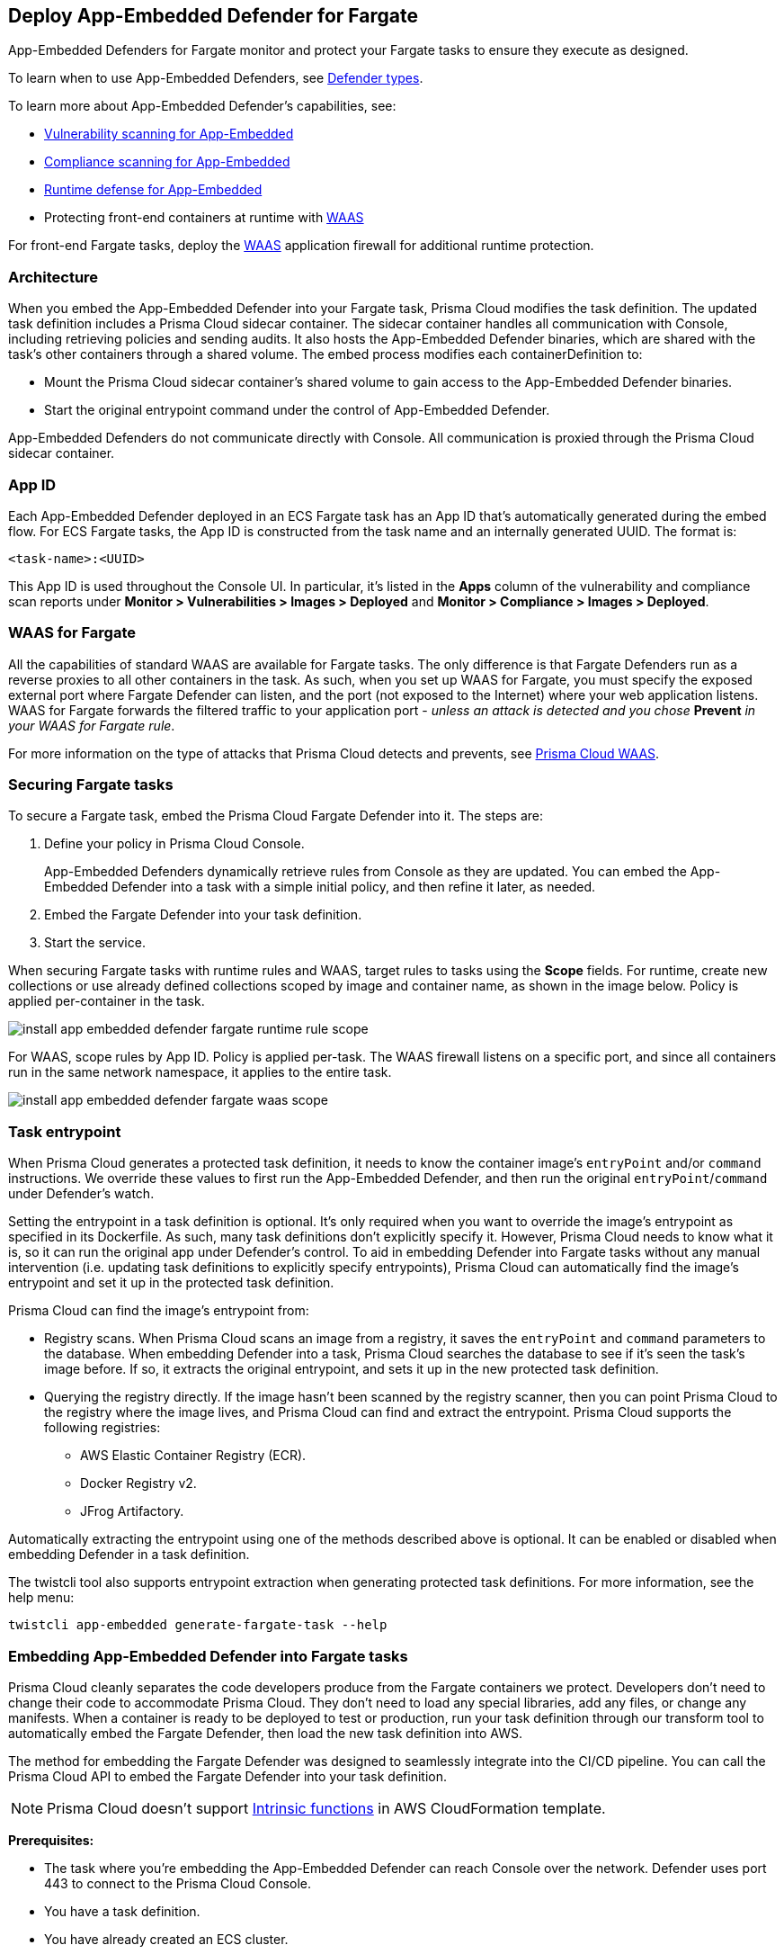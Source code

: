 [#install-app-embedded-defender-fargate]
== Deploy App-Embedded Defender for Fargate

App-Embedded Defenders for Fargate monitor and protect your Fargate tasks to ensure they execute as designed.

To learn when to use App-Embedded Defenders, see xref:../defender-types.adoc[Defender types].

To learn more about App-Embedded Defender's capabilities, see:

* xref:../../../vulnerability-management/scan-app-embedded.adoc[Vulnerability scanning for App-Embedded]
* xref:../../../compliance/operations/app-embedded-scanning.adoc[Compliance scanning for App-Embedded]
* xref:../../../runtime-defense/runtime-defense-app-embedded.adoc[Runtime defense for App-Embedded]
* Protecting front-end containers at runtime with xref:../../../waas/waas.adoc[WAAS]

For front-end Fargate tasks, deploy the xref:../../../waas/waas.adoc[WAAS] application firewall for additional runtime protection.


=== Architecture

When you embed the App-Embedded Defender into your Fargate task, Prisma Cloud modifies the task definition.
The updated task definition includes a Prisma Cloud sidecar container.
The sidecar container handles all communication with Console, including retrieving policies and sending audits.
It also hosts the App-Embedded Defender binaries, which are shared with the task's other containers through a shared volume.
The embed process modifies each containerDefinition to:

* Mount the Prisma Cloud sidecar container's shared volume to gain access to the App-Embedded Defender binaries.
* Start the original entrypoint command under the control of App-Embedded Defender.

App-Embedded Defenders do not communicate directly with Console.
All communication is proxied through the Prisma Cloud sidecar container.

[#app-id-fargate]
=== App ID

Each App-Embedded Defender deployed in an ECS Fargate task has an App ID that's automatically generated during the embed flow.
For ECS Fargate tasks, the App ID is constructed from the task name and an internally generated UUID.
The format is:

  <task-name>:<UUID>

This App ID is used throughout the Console UI.
In particular, it's listed in the *Apps* column of the vulnerability and compliance scan reports under *Monitor > Vulnerabilities > Images > Deployed* and *Monitor > Compliance > Images > Deployed*.


[#waas-for-fargate]
=== WAAS for Fargate

All the capabilities of standard WAAS are available for Fargate tasks.
The only difference is that Fargate Defenders run as a reverse proxies to all other containers in the task.
As such, when you set up WAAS for Fargate, you must specify the exposed external port where Fargate Defender can listen, and the port (not exposed to the Internet) where your web application listens.
WAAS for Fargate forwards the filtered traffic to your application port - _unless an attack is detected and you chose_ *Prevent* _in your WAAS for Fargate rule_.

For more information on the type of attacks that Prisma Cloud detects and prevents, see xref:../../../waas/waas.adoc[Prisma Cloud WAAS].


=== Securing Fargate tasks

To secure a Fargate task, embed the Prisma Cloud Fargate Defender into it.
The steps are:

. Define your policy in Prisma Cloud Console.
+
App-Embedded Defenders dynamically retrieve rules from Console as they are updated.
You can embed the App-Embedded Defender into a task with a simple initial policy, and then refine it later, as needed.

. Embed the Fargate Defender into your task definition.

. Start the service.

When securing Fargate tasks with runtime rules and WAAS, target rules to tasks using the *Scope* fields.
For runtime, create new collections or use already defined collections scoped by image and container name, as shown in the image below.
Policy is applied per-container in the task.

image::runtime-security/install-app-embedded-defender-fargate-runtime-rule-scope.png[]

For WAAS, scope rules by App ID.
Policy is applied per-task.
The WAAS firewall listens on a specific port, and since all containers run in the same network namespace, it applies to the entire task.

image::runtime-security/install-app-embedded-defender-fargate-waas-scope.png[]


=== Task entrypoint

When Prisma Cloud generates a protected task definition, it needs to know the container image's `entryPoint` and/or `command` instructions.
We override these values to first run the App-Embedded Defender, and then run the original `entryPoint`/`command` under Defender's watch.

Setting the entrypoint in a task definition is optional.
It's only required when you want to override the image's entrypoint as specified in its Dockerfile.
As such, many task definitions don't explicitly specify it.
However, Prisma Cloud needs to know what it is, so it can run the original app under Defender's control.
To aid in embedding Defender into Fargate tasks without any manual intervention (i.e. updating task definitions to explicitly specify entrypoints), Prisma Cloud can automatically find the image's entrypoint and set it up in the protected task definition.

Prisma Cloud can find the image's entrypoint from:

* Registry scans.
When Prisma Cloud scans an image from a registry, it saves the `entryPoint` and `command` parameters to the database.
When embedding Defender into a task, Prisma Cloud searches the database to see if it's seen the task's image before.
If so, it extracts the original entrypoint, and sets it up in the new protected task definition.

* Querying the registry directly.
If the image hasn't been scanned by the registry scanner, then you can point Prisma Cloud to the registry where the image lives, and Prisma Cloud can find and extract the entrypoint.
Prisma Cloud supports the following registries:

** AWS Elastic Container Registry (ECR).
** Docker Registry v2.
** JFrog Artifactory.

Automatically extracting the entrypoint using one of the methods described above is optional.
It can be enabled or disabled when embedding Defender in a task definition.

The twistcli tool also supports entrypoint extraction when generating protected task definitions.
For more information, see the help menu:

  twistcli app-embedded generate-fargate-task --help

=== Embedding App-Embedded Defender into Fargate tasks

Prisma Cloud cleanly separates the code developers produce from the Fargate containers we protect.
Developers don't need to change their code to accommodate Prisma Cloud.
They don't need to load any special libraries, add any files, or change any manifests.
When a container is ready to be deployed to test or production, run your task definition through our transform tool to automatically embed the Fargate Defender, then load the new task definition into AWS.

The method for embedding the Fargate Defender was designed to seamlessly integrate into the CI/CD pipeline.
You can call the Prisma Cloud API to embed the Fargate Defender into your task definition.

NOTE: Prisma Cloud doesn't support https://docs.aws.amazon.com/AWSCloudFormation/latest/UserGuide/intrinsic-function-reference.html[Intrinsic functions] in AWS CloudFormation template.

*Prerequisites:*

* The task where you're embedding the App-Embedded Defender can reach Console over the network.
Defender uses port 443 to connect to the Prisma Cloud Console.


* You have a task definition.
* You have already created an ECS cluster.
* Cluster VPC and subnets.
* Task role.
* Your image has a shell.

[NOTE]
====
You can optionally run the Fargate Defender sidecar as a non-essential container.
This configuration isn't recommended because Defender's goal is to ensure that tasks are always protected.

If you've configured Defender as a non-essential container and you're having issues with your setup, first validate that Defender is running as expected before contacting Palo Alto Networks customer support.
By setting Defender as non-essential, there is no guarantee that Defender is running, and validating that it's running is the first step in debugging such issues.
====


=== Supported task definition formats

Prisma Cloud supports the following task definition formats:

* Standard JSON format, as described https://docs.aws.amazon.com/AmazonECS/latest/developerguide/task_definition_parameters.html[here].
* CloudFormation templates for `AWS::ECS::TaskDefinition` in JSON and YAML formats, as described https://docs.aws.amazon.com/AWSCloudFormation/latest/UserGuide/aws-resource-ecs-taskdefinition.html[here]. You can use either just the task definition part of the CloudFormation template, or a full CloudFormation template.


*Example of a standard JSON format task definition:*

----
{
    "containerDefinitions": [
        {
            "name": "web",
            "image": "nginx",
            "entryPoint": [
                "/http_server"
            ]
        }
    ],
    "cpu": "256",
    "executionRoleArn": "arn:aws:iam::112233445566:role/ecsTaskExecutionRole",
    "family": "webserver",
    "memory": "512",
    "networkMode": "awsvpc",
    "requiresCompatibilities": [
        "FARGATE"
    ]
}
----
*Example of the equivalent task definition as a JSON CloudFormation template:*

----
{
  "Type" : "AWS::ECS::TaskDefinition",
  "Properties": {
      "ContainerDefinitions": [
        {
          "Name": "web",
          "Image": "nginx",
          "EntryPoint": [
              "/http_server"
          ]
        }
      ],
      "Cpu" : 256,
      "ExecutionRoleArn": "arn:aws:iam::112233445566:role/ecsTaskExecutionRole",
      "Family": "webserver",
      "Memory" : 512,
      "NetworkMode" : "awsvpc",
      "RequiresCompatibilities" : [
          "FARGATE"
      ]
    }
}
----

*Example of a full JSON CloudFormation template that includes a Fargate task definition:*

----
{
  "AWSTemplateFormatVersion": "2010-09-09",
  "Resources": {
    "fargateTaskDefinition": {
      "Type": "AWS::ECS::TaskDefinition",
      "Properties": {
        "ExecutionRoleArn": "arn:aws:iam::1234567891234:role/ecsTaskExecutionRole",
        "ContainerDefinitions": [
          {
            "Name": "test-server",
            "Image": "1234567891234.dkr.ecr.us-east-1.amazonaws.com/user:ubuntu-test-server",
            "MemoryReservation": "",
            "Essential": true,
            "PortMappings": [],
            "Cpu": 256,
            "Memory": 512,
            "EntryPoint": [
              "/http_server"
            ],
            "EnvironmentFiles": [],
            "LogConfiguration": {
              "LogDriver": "awslogs",
              "Options": {
                "awslogs-group": "/ecs/user-tracer-test",
                "awslogs-region": "us-east-1",
                "awslogs-stream-prefix": "ecs"
              }
            }
          }
        ],
        "Memory": "512",
        "TaskRoleArn": "arn:aws:iam::1234567891234:role/ecsTaskExecutionRole",
        "Family": "TASK-NAME",
        "RequiresCompatibilities": [
          "FARGATE"
        ],
        "NetworkMode": "awsvpc",
        "Cpu": "256",
        "InferenceAccelerators": [],
        "Volumes": [],
        "Tags": []
      }
    },
    "HelloLambdaRole": {
      "Type": "AWS::IAM::Role",
      "Properties": {
        "RoleName": "HelloLambdaRole1",
        "AssumeRolePolicyDocument": {
          "Statement": [
            {
              "Effect": "Allow",
              "Principal": {
                "Service": "lambda.amazonaws.com"
              },
              "Action": "sts:AssumeRole"
            }
          ]
        }
      }
    }
  }
}
----
*Example of a full YAML CloudFormation template that includes a Fargate task definition:*

----
AWSTemplateFormatVersion: "2010-09-09"
Resources:
  fargateTaskDefinition:
    Type: 'AWS::ECS::TaskDefinition'
    Properties:
      ExecutionRoleArn: 'arn:aws:iam::1234567891234:role/ecsTaskExecutionRole'
      ContainerDefinitions:
        - Name: test-server
          Image: >-
            1234567891234.dkr.ecr.us-east-1.amazonaws.com/user:ubuntu-test-server
          MemoryReservation: ''
          Essential: true
          PortMappings: []
          Cpu: 256
          Memory: 512
          EntryPoint:
            - /http_server
          EnvironmentFiles: []
          LogConfiguration:
            LogDriver: awslogs
            Options:
              awslogs-group: /ecs/user-tracer-test
              awslogs-region: us-east-1
              awslogs-stream-prefix: ecs
      Memory: '512'
      TaskRoleArn: 'arn:aws:iam::1234567891234:role/ecsTaskExecutionRole'
      Family: TASK-NAME
      RequiresCompatibilities:
        - FARGATE
      NetworkMode: awsvpc
      Cpu: '256'
      InferenceAccelerators: []
      Volumes: []
      Tags: []
  HelloLambdaRole:
    Type: 'AWS::IAM::Role'
    Properties:
      RoleName: HelloLambdaRole2
      AssumeRolePolicyDocument:
        Statement:
          - Effect: Allow
            Principal:
              Service: lambda.amazonaws.com
            Action: 'sts:AssumeRole'
----


[.task]
=== Embed App-Embedded Defender from the Console UI

You can create a protected task definition in the Console UI.

*Prerequisites:*

* You've already created an ECS cluster, cluster VPC, and subnets.
* You've already created a task role.
* You have a task definition.
* At runtime, your tasks can connect to Prisma Cloud Console over the network.
Prisma Cloud Defender connects to Console to retrieve runtime policies and send audits.
Defender uses port 443 to connect to the Prisma Cloud Console.

[.procedure]
. Log into Prisma Cloud Console.

. Go to *Runtime Security > Manage > Defenders > Deployed Defenders > Manual deploy*.

. In *Deployment method*, select *Single Defender*.

. Select the DNS name or IP address that App-Embedded Defender uses to connect to Console.
+
NOTE: A list of IP addresses and hostnames is pre-populated in the drop-down list.
If none of the items are valid, select the *Names* tab and add a new subject alternative name (SAN) using *Add SAN* button.
After adding a SAN, your IP address or hostname will be available in the drop-down list in the *Deploy* tab.
+
NOTE: Selecting an IP address in an evaluation setup is acceptable, but using a DNS name is more resilient.
If you select Console's IP address, and Console's IP address changes, your Defenders will no longer be able to communicate with Console.

. In *Defender type*, select *Container Defender - App-Embedded*.

. In *Enable file system runtime protection*, set the toggle to *On* if your runtime policy requires it.
+
If App-Embedded Defender is deployed with this setting turned on, the sensor will monitor file system events, regardless of how your runtime policy is configured, and could impact the underlying workload's performance.
+
If you later decide you want to disable the sensor completely, you must re-embed App-Embedded Defender with this setting turned off.
+
Conversely, if you deploy App-Embedded Defender with this setting disabled, and later decide you want file system protection, you'll need to re-embed App-Embedded with this setting enabled.
+
You can specify the xref:./configure-app-embedded-fs-protection.adoc[default setting] for this toggle so it's set the same way for all App-Embedded Defender deployments.

. In *Deployment type*, select *Fargate task*.

. Set up the task's entrypoint.
+
If your task definition doesn't explicitly specify an entrypoint, Prisma Cloud can automatically determine how to set it to start the image's app under App-Embedded Defender's control.
+
IMPORTANT: If you don't enable any of the following options and your task definition doesn't specify an entrypoint, you must update your task definition to include matching `entryPoint` and `command` parameters from the Dockerfile(s) of the image(s) in your task.
Because Prisma Cloud won't see the actual images as part of the embedding flow, it depends on having these parameters present to insert the App-Embedded Defender into the task startup flow.

.. Enable *Automatically extract entrypoint*.
+
Prisma Cloud finds the image and its entrypoint in the registry scan results.
+
IMPORTANT: If you have enabled *Automatically extract entrypoint*, you must remove the `command` and `entryPoint` fields in your task definition or CloudFormation template for each of the containers that you prefer, for the auto entrypoint extraction to take effect.

.. (Optional) Tell Prisma Cloud where it can find the image.
+
If Prisma Cloud hasn't scanned the image, you can point it to the registry where the image resides.
Prisma Cloud will find the image and extract its entrypoint.
+
Specify the registry type and pick the credential Prisma Cloud can use to access the registry.

. Embed the Fargate Defender into your task definition.

.. Set *Template type* according to the format used to specify your task definition.
+
* *Native Fargate* -- Standard JSON format, as described https://docs.aws.amazon.com/AmazonECS/latest/developerguide/task_definition_parameters.html[here].
* *CloudFormation* -- CloudFormation template for `AWS::ECS::TaskDefinition`, as described https://docs.aws.amazon.com/AWSCloudFormation/latest/UserGuide/aws-resource-ecs-taskdefinition.html[here].

.. Copy and paste your task definition into the left-hand box.

.. Click *Generate protected task*.

.. Copy the updated task definition from the right-hand box, and use it to create a new task definition in AWS.
+
The newly generated task definition always uses the version of Defender that matches the Console from which you are generating the task definition. The task definition includes a complete configuration, such as volumes, startup dependencies, entrypoint, healthchecks for its successful execution.  Therefore, manually changing the Defender version label in the task is not supported.


[.task]
=== Embed App-Embedded Defender with twistcli

The twistcli command line tool lets you embed App-Embedded Defender into Fargate task definitions.

*Prerequisites:*

* You've already created an ECS cluster, cluster VPC, and subnets.
* You've already created a task role.
* You have a task definition.
* Running tasks can connect to Prisma Cloud Console over the network.
Prisma Cloud Defender connects to Console to retrieve runtime policies and send audits.
Defender uses port 443 to connect to the Prisma Cloud Console.

[.procedure]
. Log into Prisma Cloud Console.

. Go to *Runtime Security > Manage > System > Utilities*, and download twistcli for your machine's operating system.

. Run twistcli to embed Defender into the task definition.
+
----
$ twistcli app-embedded generate-fargate-task \
  --user <USER> \
  --address "<CONSOLE_URL>" \
  --console-host "<CONSOLE_ADDR>" \
  --output-file "protected_taskdef.json" \
  taskdef.json
----
+
If your task definition file is specified as a CloudFormation template, then add the `--cloud-formation` option to the twistcli command. You can use JSON or YAML formats in CloudFormation template.
+
* `<USER>` -- Prisma Cloud user with the role of Defender Manager or higher.
* `<CONSOLE_URL>` -- https://www.rfc-editor.org/rfc/rfc1808.html#section-2.1[RFC 1808 scheme and netloc] for Console.
twistcli uses this value to connect to Console to submit the task definition for embedding Defender.
Example: +https://127.0.0.1:8083+
* `<CONSOLE_ADDR>` -- https://www.rfc-editor.org/rfc/rfc1738#section-3.1[RFC 1738 host] where Console runs.
This value will be the fully qualified domain name of the network host, or IP address, where Console runs.
This value configures how the embedded Defender connects to Console.


[.task]
=== Creating a task definition in AWS

Create a new task definition in AWS with the output from the previous section.
If you already have an existing task definition, create a new revision.

[.procedure]
. Log into the AWS Management Console.

. Go to *Services > ECS*.

. Click *Task Definitions*, then click *Create new Task Definition*.

.. Select *Fargate*, then click *Next step*.

.. Scroll to the bottom of the page, and click *Configure via JSON*.

.. Delete the prepopulated JSON, then paste the JSON generated for task from the previous section.

.. Click *Save*.

. Validate task content.

.. Task name should be as described in the JSON.

.. Select the *Task Role*.

.. The task should include the *TwistlockDefender* container.

.. Click *Create*.

.. Click *View task definition*.


[.task]
=== Testing the task

[.procedure]
. Log into the AWS Management Console.

. Go to *Services > ECS*.

. Click *Clusters*, then select one of your Fargate cluster.

. Click the *Services* tab, then click *Create*.

.. For *Launch type*, select *Fargate*.

.. For *Task Definition*, select your pre-defined task.

.. Enter a *Service name*.

.. For *Number of tasks*, enter *1*.

.. Click *Next step*.

.. Select a *Cluster VPC* and *Subnets*, then click *Next step*.

.. For *Service Auto Scaling*, select *Do not adjust the service’s desired count*, then click *Next step*.

.. Review your settings, then click *Create Service*.

. Validate the results.

.. Click *View Service*.

.. When Last status is Running, your Fargate task is running.

.. The containers are running.

. View the defender in the Prisma Cloud Console: Go to *Runtime Security > Manage > Defenders > Deployed Defenders* and search the fargate task by adding the filters *Fargate* and *Status:Connected*.
+
image::runtime-security/connected-fargate-defenders.png[]

=== Connected Defenders

You can review the list of all Defenders connected to Console under *Runtime Security > Manage > Defenders > Deployed Defenders*.
To narrow the list to just App-Embedded Defenders, filter the table by type `Type: Container Defender - App-Embedded`.
To see the list of Fargate tasks protected by App-Embedded Defender, filter the table by `Type: Fargate`.

image::runtime-security/connected-app-embedded-defenders.png[]

By default, Prisma Cloud removes disconnected App-Embedded Defenders from the list after an hour.
As part of the cleanup process, data collected by the disconnected Defender is also removed from *Monitor > Runtime > App-Embedded observations*.

[NOTE]
====
There is an advanced settings dialog under *Runtime Security > Manage > Defenders > Deployed Defenders*, which lets you configure how long Prisma Cloud should wait before cleaning up disconnected Defenders.
This setting doesn't apply to App-Embedded Defenders.
Disconnected App-Embedded Defenders are always removed after one hour.
====

[.task]
=== Jenkins Fargate example

Passing the Fargate task definition to your Prisma Cloud Console's API returns the Prisma Cloud protected Fargate task definition.
Use this task definition to start Prisma Cloud protected Fargate containers.
This example demonstrates using the Jenkins Pipeline build process to:

* Call the Prisma Cloud Console's API endpoint for Fargate task creation.
* Pass the Fargate task definition to the API.
* Capture the returned Prisma Cloud protected Fargate task definition.
* Save the Prisma Cloud protected Fargate task definition within the Pipeline's archive \https://<jenkins>/job/<pipeline_name>/<job#>/artifact/tw_fargate.json

In this example, a simple task _fargate.json_ and _Jenkinsfile_ have been placed in a GitHub repository.

image::runtime-security/fargate-jenkins-repo.png[]

[source]
----
{
  node {

      stage('Clone repository') {
          checkout scm
      }

      stage('Fargate Task call') {
          withCredentials([usernamePassword(credentialsId: 'twistlockDefenderManager', passwordVariable: 'TL_PASS', usernameVariable: 'TL_USER')]) {
              sh 'curl -s -k -u $TL_USER:$TL_PASS https://$TL_CONSOLE/api/v1/defenders/fargate.json?consoleaddr=$TL_CONSOLE -X POST -H "Content-Type:application/json" --data-binary "@fargate.json" | jq . > tw_fargate.json'
              sh 'cat tw_fargate.json'
          }
      }

      stage('Publish Function') {
          archiveArtifacts artifacts: 'tw_fargate.json'}
  }
}
----

[.procedure]
. Create an account in Prisma Cloud with the Defender Manager role.

. Create a Jenkins username/password credential for this account called *twistlockDefenderManager*.

. The *$TL_Console* Jenkins global variable was defined when the Prisma Cloud Jenkins plugin was installed.

. Create a Jenkins Pipeline.

.. Definition: *Pipeline script from SCM*.

.. SCM: *Git*.

.. Repository URL: <path to repository that contains both the Jenkinsfile and fargate.json>.

.. Credentials: <credentials for repository>.

.. Script path: *Jenkinsfile*.

.. Save.

. Run *Build Now*.
+
image::runtime-security/fargate-jenkins-stage.png[]

. The tw_fagate.json file will be within the archive of this build \https://<jenkins>/job/<pipeline_name>/<job#>/artifact/tw_fargate.json.
+
image::runtime-security/fargate-jenkins-archive.png[]
